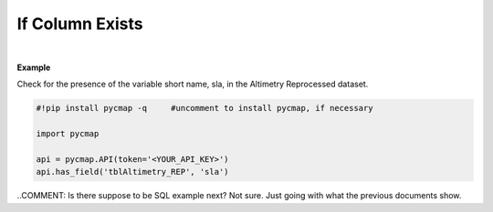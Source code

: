 .. _hasfield:




If Column Exists
================


.. image:: https://colab.research.google.com/assets/colab-badge.svg
   :target: https://colab.research.google.com/github/simonscmap/pycmap/blob/master/docs/HasField.ipynb

.. image:: https://mybinder.org/badge_logo.svg
   :target: https://mybinder.org/v2/gh/simonscmap/pycmap/master?filepath=docs%2FHasField.ipynb


.. method:: has_field(tableName, varName)


    Returns True if the specified column (field) exists in the table.
    Returns False if either table or variable does not exist (also see :ref:`columns`).

    |

    :Parameters:
        **tableName: string**
            The name of table associated with the dataset. A full list of table names can be found in the :ref:`Catalog`.
        **varName: string or list of string**
            Variable short name. A full list of variable short names can be found in the :ref:`Catalog`.


    :returns: Boolean



|

**Example**

Check for the presence of the variable short name, sla, in the Altimetry Reprocessed dataset. 

.. code-block:: python

  #!pip install pycmap -q     #uncomment to install pycmap, if necessary

  import pycmap

  api = pycmap.API(token='<YOUR_API_KEY>')
  api.has_field('tblAltimetry_REP', 'sla')


..COMMENT: Is there suppose to be SQL example next? Not sure. Just going with what the previous documents show.
